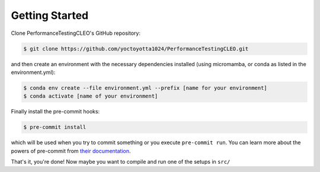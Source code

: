 .. _getstart:

Getting Started
===============

Clone PerformanceTestingCLEO's GitHub repository:

.. code-block:: console

  $ git clone https://github.com/yoctoyotta1024/PerformanceTestingCLEO.git

and then create an environment with the necessary dependencies installed (using micromamba, or
conda as listed in the environment.yml):

.. code-block:: console

  $ conda env create --file environment.yml --prefix [name for your environment]
  $ conda activate [name of your environment]

Finally install the pre-commit hooks:

.. code-block:: console

  $ pre-commit install

which will be used when you try to commit something or you execute ``pre-commit run``. You can learn
more about the powers of pre-commit from `their documentation <https://pre-commit.com>`_.

That's it, you're done! Now maybe you want to compile and run one of the setups in ``src/``
